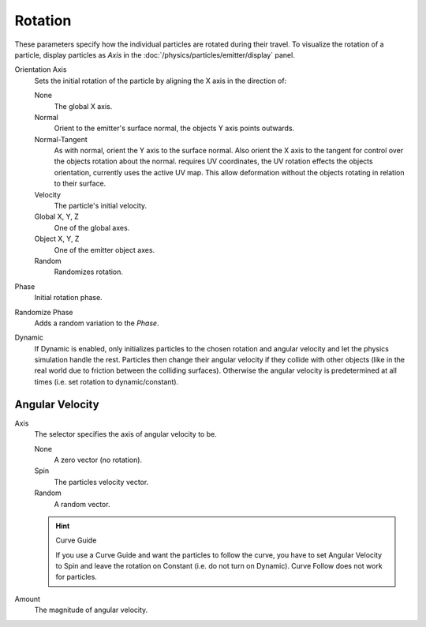 .. TODO2.8, Add: Angular Velocity: Axis changed, added options.

********
Rotation
********

.. reference::

   :Panel:     :menuselection:`Particle System --> Rotation`

.. TODO2.8:
   .. figure:: /images/physics_particles_emitter_rotation_panel.png

      Particles rotation settings.

These parameters specify how the individual particles are rotated during their travel.
To visualize the rotation of a particle, display particles as *Axis*
in the :doc:`/physics/particles/emitter/display` panel.

Orientation Axis
   Sets the initial rotation of the particle by aligning the X axis in the direction of:

   None
      The global X axis.
   Normal
      Orient to the emitter's surface normal, the objects Y axis points outwards.
   Normal-Tangent
      As with normal, orient the Y axis to the surface normal.
      Also orient the X axis to the tangent for control over the objects rotation about the normal.
      requires UV coordinates, the UV rotation effects the objects orientation, currently uses the active UV map.
      This allow deformation without the objects rotating in relation to their surface.
   Velocity
      The particle's initial velocity.
   Global X, Y, Z
      One of the global axes.
   Object X, Y, Z
      One of the emitter object axes.

   Random
      Randomizes rotation.

Phase
   Initial rotation phase.
Randomize Phase
   Adds a random variation to the *Phase*.
Dynamic
   If Dynamic is enabled, only initializes particles to the chosen rotation and angular velocity and
   let the physics simulation handle the rest.
   Particles then change their angular velocity if they collide with other objects
   (like in the real world due to friction between the colliding surfaces).
   Otherwise the angular velocity is predetermined at all times (i.e. set rotation to dynamic/constant).


Angular Velocity
================

.. reference::

   :Panel:     :menuselection:`Particle System --> Rotation --> Angular Velocity`

Axis
   The selector specifies the axis of angular velocity to be.

   None
      A zero vector (no rotation).
   Spin
      The particles velocity vector.
   Random
      A random vector.

   .. hint:: Curve Guide

      If you use a Curve Guide and want the particles to follow the curve,
      you have to set Angular Velocity to Spin and leave the rotation on Constant
      (i.e. do not turn on Dynamic). Curve Follow does not work for particles.

Amount
   The magnitude of angular velocity.
